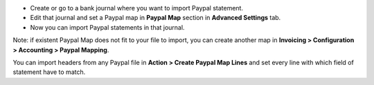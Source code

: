 * Create or go to a bank journal where you want to import Paypal statement.
* Edit that journal and set a Paypal map in **Paypal Map** section in **Advanced
  Settings** tab.

* Now you can import Paypal statements in that journal.

Note: if existent Paypal Map does not fit to your file to import, you can
create another map in **Invoicing > Configuration > Accounting > Paypal
Mapping**.

You can import headers from any Paypal file in **Action > Create Paypal Map
Lines** and set every line with which field of statement have to match.
